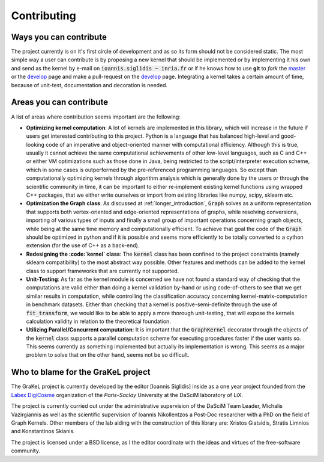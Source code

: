 .. _contributing:

============
Contributing
============

Ways you can contribute
-----------------------
The project currently is on it's first circle of development and as so its form should not be considered static.
The most simple way a user can contribute is by proposing a new kernel that should be implemented or by implementing
it his own and send as the kernel by e-mail on :code:`ioannis.siglidis ~ inria.fr` or if he knows how to use **git**
to *fork* the `master`_ or the `develop`_ page and make a pull-request on the `develop`_ page. Integrating a kernel
takes a certain amount of time, because of unit-test, documentation and decoration is needed.

Areas you can contribute
------------------------
A list of areas where contribution seems important are the following:

* **Optimizing kernel computation**: A lot of kernels are implemented in this library, which will increase in the future
  if users get interested contributing to this project. Python is a language that has balanced high-level and good-looking
  code of an imperative and object-oriented manner with computational efficiency. Although this is true, usually it cannot
  achieve the same computational achievements of other low-level languages, such as C and C++ or either VM optimizations
  such as those done in Java, being restricted to the script/interpreter execution scheme, which in some cases is outperformed
  by the pre-referenced programming languages. So except than computationally optimizing kernels through algorithm analysis
  which is generally done by the users or through the scientific community in time, it can be important to either re-implement
  existing kernel functions using wrapped C++ packages, that we either write ourselves or import from existing libraries
  like numpy, scipy, sklearn etc.
* **Optimization the Graph class**: As discussed at :ref:`longer_introduction`, :code:`Graph` solves as a uniform representation
  that supports both vertex-oriented and edge-oriented representations of graphs, while resolving conversions, importing of
  various types of inputs and finally a small group of important operations concerning graph objects, while being at the same
  time memory and computationally efficient. To achieve that goal the code of the :code:`Graph` should be optimized in python
  and if it is possible and seems more efficiently to be totally converted to a cython extension (for the use of C++ as a back-end).
* **Redesigning the :code:`kernel` class**: The :code:`kernel` class has been confined to the project constraints (namely sklearn compatibility)
  to the most abstract way possible. Other features and methods can be added to the kernel class to support frameworks that are currently
  not supported.
* **Unit-Testing**: As far as the kernel module is concerned we have not found a standard way of checking that the computations are valid
  either than doing a kernel validation by-hand or using code-of-others to see that we get similar results in computation, while controlling
  the classification accuracy concerning kernel-matrix-computation in benchmark datasets. Either than checking that a kernel is positive-semi-definite
  through the use of :code:`fit_transform`, we would like to be able to apply a more thorough unit-testing, that will expose the kernels calculation
  validity in relation to the theoretical foundation.
* **Utilizing Parallel/Concurrent computation**: It is important that the :code:`GraphKernel` decorator through the objects of the :code:`kernel`
  class supports a parallel computation scheme for executing procedures faster if the user wants so. This seems currently as something implemented
  but actually its implementation is wrong. This seems as a major problem to solve that on the other hand, seems not be so difficult.


.. _master: https://github.com/ysig/GraKeL
.. _develop: https://github.com/ysig/GraKeL/tree/develop


Who to blame for the GraKeL project
-----------------------------------
The GraKeL project is currently developed by the editor [Ioannis Siglidis] inside as a one year project founded from the `Labex DigiCosme`_
organization of the *Paris-Saclay* University at the DaSciM laboratory of LiX.

The project is currently curried out under the administrative supervision of the DaSciM Team Leader, Michalis Vazirgiannis as well as the scientific
supervision of Ioannis Nikollentzos a Post-Doc researcher with a PhD on the field of Graph Kernels.
Other members of the lab aiding with the construction of this library are: Xristos Giatsidis, Stratis Limnios and Konstantinos Skianis.

The project is licensed under a BSD license, as I the editor coordinate with the ideas and virtues of the free-software community.

.. _Labex DigiCosme: https://digicosme.lri.fr/tiki-index.php
